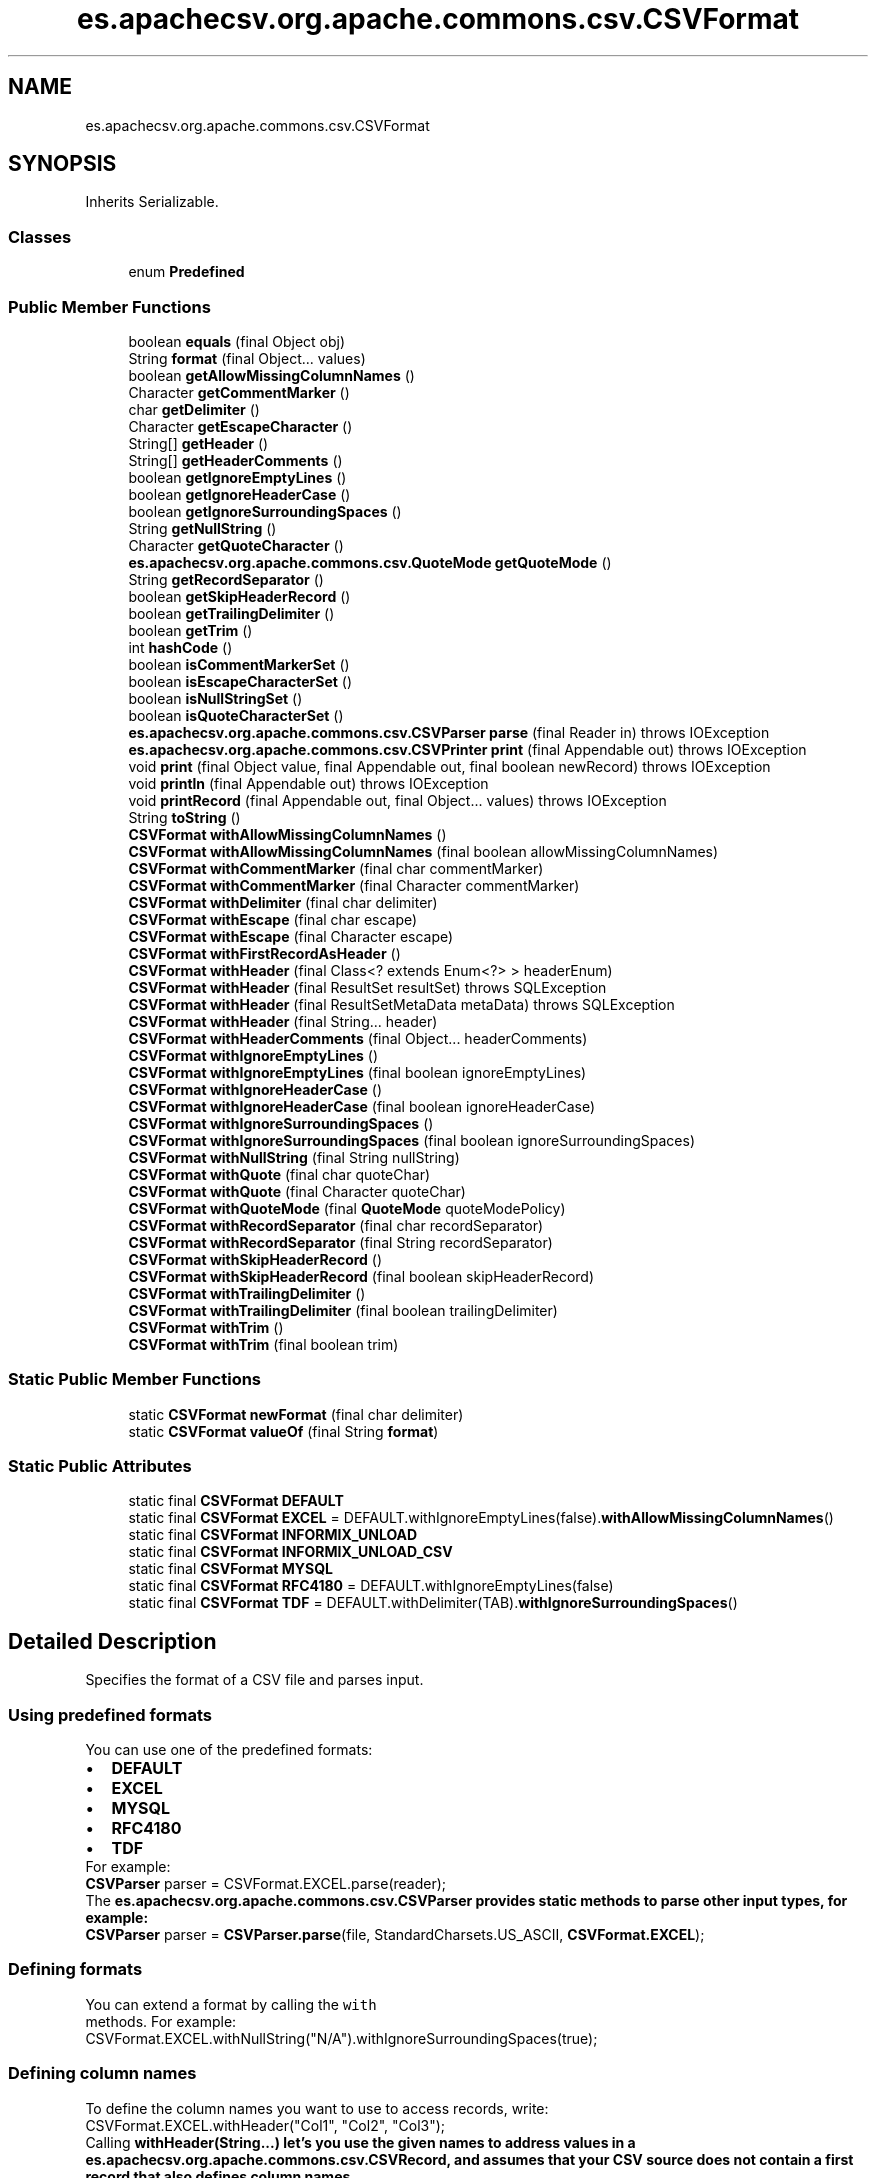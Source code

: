 .TH "es.apachecsv.org.apache.commons.csv.CSVFormat" 3 "Thu Dec 29 2022" "Version 1.0" "ProyectoFinalLDH" \" -*- nroff -*-
.ad l
.nh
.SH NAME
es.apachecsv.org.apache.commons.csv.CSVFormat
.SH SYNOPSIS
.br
.PP
.PP
Inherits Serializable\&.
.SS "Classes"

.in +1c
.ti -1c
.RI "enum \fBPredefined\fP"
.br
.in -1c
.SS "Public Member Functions"

.in +1c
.ti -1c
.RI "boolean \fBequals\fP (final Object obj)"
.br
.ti -1c
.RI "String \fBformat\fP (final Object\&.\&.\&. values)"
.br
.ti -1c
.RI "boolean \fBgetAllowMissingColumnNames\fP ()"
.br
.ti -1c
.RI "Character \fBgetCommentMarker\fP ()"
.br
.ti -1c
.RI "char \fBgetDelimiter\fP ()"
.br
.ti -1c
.RI "Character \fBgetEscapeCharacter\fP ()"
.br
.ti -1c
.RI "String[] \fBgetHeader\fP ()"
.br
.ti -1c
.RI "String[] \fBgetHeaderComments\fP ()"
.br
.ti -1c
.RI "boolean \fBgetIgnoreEmptyLines\fP ()"
.br
.ti -1c
.RI "boolean \fBgetIgnoreHeaderCase\fP ()"
.br
.ti -1c
.RI "boolean \fBgetIgnoreSurroundingSpaces\fP ()"
.br
.ti -1c
.RI "String \fBgetNullString\fP ()"
.br
.ti -1c
.RI "Character \fBgetQuoteCharacter\fP ()"
.br
.ti -1c
.RI "\fBes\&.apachecsv\&.org\&.apache\&.commons\&.csv\&.QuoteMode\fP \fBgetQuoteMode\fP ()"
.br
.ti -1c
.RI "String \fBgetRecordSeparator\fP ()"
.br
.ti -1c
.RI "boolean \fBgetSkipHeaderRecord\fP ()"
.br
.ti -1c
.RI "boolean \fBgetTrailingDelimiter\fP ()"
.br
.ti -1c
.RI "boolean \fBgetTrim\fP ()"
.br
.ti -1c
.RI "int \fBhashCode\fP ()"
.br
.ti -1c
.RI "boolean \fBisCommentMarkerSet\fP ()"
.br
.ti -1c
.RI "boolean \fBisEscapeCharacterSet\fP ()"
.br
.ti -1c
.RI "boolean \fBisNullStringSet\fP ()"
.br
.ti -1c
.RI "boolean \fBisQuoteCharacterSet\fP ()"
.br
.ti -1c
.RI "\fBes\&.apachecsv\&.org\&.apache\&.commons\&.csv\&.CSVParser\fP \fBparse\fP (final Reader in)  throws IOException "
.br
.ti -1c
.RI "\fBes\&.apachecsv\&.org\&.apache\&.commons\&.csv\&.CSVPrinter\fP \fBprint\fP (final Appendable out)  throws IOException "
.br
.ti -1c
.RI "void \fBprint\fP (final Object value, final Appendable out, final boolean newRecord)  throws IOException "
.br
.ti -1c
.RI "void \fBprintln\fP (final Appendable out)  throws IOException "
.br
.ti -1c
.RI "void \fBprintRecord\fP (final Appendable out, final Object\&.\&.\&. values)  throws IOException "
.br
.ti -1c
.RI "String \fBtoString\fP ()"
.br
.ti -1c
.RI "\fBCSVFormat\fP \fBwithAllowMissingColumnNames\fP ()"
.br
.ti -1c
.RI "\fBCSVFormat\fP \fBwithAllowMissingColumnNames\fP (final boolean allowMissingColumnNames)"
.br
.ti -1c
.RI "\fBCSVFormat\fP \fBwithCommentMarker\fP (final char commentMarker)"
.br
.ti -1c
.RI "\fBCSVFormat\fP \fBwithCommentMarker\fP (final Character commentMarker)"
.br
.ti -1c
.RI "\fBCSVFormat\fP \fBwithDelimiter\fP (final char delimiter)"
.br
.ti -1c
.RI "\fBCSVFormat\fP \fBwithEscape\fP (final char escape)"
.br
.ti -1c
.RI "\fBCSVFormat\fP \fBwithEscape\fP (final Character escape)"
.br
.ti -1c
.RI "\fBCSVFormat\fP \fBwithFirstRecordAsHeader\fP ()"
.br
.ti -1c
.RI "\fBCSVFormat\fP \fBwithHeader\fP (final Class<? extends Enum<?> > headerEnum)"
.br
.ti -1c
.RI "\fBCSVFormat\fP \fBwithHeader\fP (final ResultSet resultSet)  throws SQLException "
.br
.ti -1c
.RI "\fBCSVFormat\fP \fBwithHeader\fP (final ResultSetMetaData metaData)  throws SQLException "
.br
.ti -1c
.RI "\fBCSVFormat\fP \fBwithHeader\fP (final String\&.\&.\&. header)"
.br
.ti -1c
.RI "\fBCSVFormat\fP \fBwithHeaderComments\fP (final Object\&.\&.\&. headerComments)"
.br
.ti -1c
.RI "\fBCSVFormat\fP \fBwithIgnoreEmptyLines\fP ()"
.br
.ti -1c
.RI "\fBCSVFormat\fP \fBwithIgnoreEmptyLines\fP (final boolean ignoreEmptyLines)"
.br
.ti -1c
.RI "\fBCSVFormat\fP \fBwithIgnoreHeaderCase\fP ()"
.br
.ti -1c
.RI "\fBCSVFormat\fP \fBwithIgnoreHeaderCase\fP (final boolean ignoreHeaderCase)"
.br
.ti -1c
.RI "\fBCSVFormat\fP \fBwithIgnoreSurroundingSpaces\fP ()"
.br
.ti -1c
.RI "\fBCSVFormat\fP \fBwithIgnoreSurroundingSpaces\fP (final boolean ignoreSurroundingSpaces)"
.br
.ti -1c
.RI "\fBCSVFormat\fP \fBwithNullString\fP (final String nullString)"
.br
.ti -1c
.RI "\fBCSVFormat\fP \fBwithQuote\fP (final char quoteChar)"
.br
.ti -1c
.RI "\fBCSVFormat\fP \fBwithQuote\fP (final Character quoteChar)"
.br
.ti -1c
.RI "\fBCSVFormat\fP \fBwithQuoteMode\fP (final \fBQuoteMode\fP quoteModePolicy)"
.br
.ti -1c
.RI "\fBCSVFormat\fP \fBwithRecordSeparator\fP (final char recordSeparator)"
.br
.ti -1c
.RI "\fBCSVFormat\fP \fBwithRecordSeparator\fP (final String recordSeparator)"
.br
.ti -1c
.RI "\fBCSVFormat\fP \fBwithSkipHeaderRecord\fP ()"
.br
.ti -1c
.RI "\fBCSVFormat\fP \fBwithSkipHeaderRecord\fP (final boolean skipHeaderRecord)"
.br
.ti -1c
.RI "\fBCSVFormat\fP \fBwithTrailingDelimiter\fP ()"
.br
.ti -1c
.RI "\fBCSVFormat\fP \fBwithTrailingDelimiter\fP (final boolean trailingDelimiter)"
.br
.ti -1c
.RI "\fBCSVFormat\fP \fBwithTrim\fP ()"
.br
.ti -1c
.RI "\fBCSVFormat\fP \fBwithTrim\fP (final boolean trim)"
.br
.in -1c
.SS "Static Public Member Functions"

.in +1c
.ti -1c
.RI "static \fBCSVFormat\fP \fBnewFormat\fP (final char delimiter)"
.br
.ti -1c
.RI "static \fBCSVFormat\fP \fBvalueOf\fP (final String \fBformat\fP)"
.br
.in -1c
.SS "Static Public Attributes"

.in +1c
.ti -1c
.RI "static final \fBCSVFormat\fP \fBDEFAULT\fP"
.br
.ti -1c
.RI "static final \fBCSVFormat\fP \fBEXCEL\fP = DEFAULT\&.withIgnoreEmptyLines(false)\&.\fBwithAllowMissingColumnNames\fP()"
.br
.ti -1c
.RI "static final \fBCSVFormat\fP \fBINFORMIX_UNLOAD\fP"
.br
.ti -1c
.RI "static final \fBCSVFormat\fP \fBINFORMIX_UNLOAD_CSV\fP"
.br
.ti -1c
.RI "static final \fBCSVFormat\fP \fBMYSQL\fP"
.br
.ti -1c
.RI "static final \fBCSVFormat\fP \fBRFC4180\fP = DEFAULT\&.withIgnoreEmptyLines(false)"
.br
.ti -1c
.RI "static final \fBCSVFormat\fP \fBTDF\fP = DEFAULT\&.withDelimiter(TAB)\&.\fBwithIgnoreSurroundingSpaces\fP()"
.br
.in -1c
.SH "Detailed Description"
.PP 
Specifies the format of a CSV file and parses input\&.
.PP
.SS "Using predefined formats"
.PP
You can use one of the predefined formats: 
.PP
.PD 0
.IP "\(bu" 2
\fC\fBDEFAULT\fP\fP 
.IP "\(bu" 2
\fC\fBEXCEL\fP\fP 
.IP "\(bu" 2
\fC\fBMYSQL\fP\fP 
.IP "\(bu" 2
\fC\fBRFC4180\fP\fP 
.IP "\(bu" 2
\fC\fBTDF\fP\fP 
.PP
.PP
For example: 
.PP
.PP
.nf

\fBCSVParser\fP parser = CSVFormat\&.EXCEL\&.parse(reader);
.fi
.PP
.PP
The \fC\fBes\&.apachecsv\&.org\&.apache\&.commons\&.csv\&.CSVParser\fP\fP provides static methods to parse other input types, for example: 
.PP
.PP
.nf

\fBCSVParser\fP parser = \fBCSVParser\&.parse\fP(file, StandardCharsets\&.US_ASCII, \fBCSVFormat\&.EXCEL\fP);
.fi
.PP
.PP
.SS "Defining formats"
.PP
You can extend a format by calling the \fC
with\fP
 methods\&. For example: 
.PP
.PP
.nf

CSVFormat\&.EXCEL\&.withNullString("N/A")\&.withIgnoreSurroundingSpaces(true);
.fi
.PP
.PP
.SS "Defining column names"
.PP
To define the column names you want to use to access records, write: 
.PP
.PP
.nf

CSVFormat\&.EXCEL\&.withHeader("Col1", "Col2", "Col3");
.fi
.PP
.PP
Calling \fC\fBwithHeader(String\&.\&.\&.)\fP\fP let's you use the given names to address values in a \fC\fBes\&.apachecsv\&.org\&.apache\&.commons\&.csv\&.CSVRecord\fP\fP, and assumes that your CSV source does not contain a first record that also defines column names\&.
.PP
If it does, then you are overriding this metadata with your names and you should skip the first record by calling \fC\fBwithSkipHeaderRecord(boolean)\fP\fP with \fC
true\fP
\&. 
.PP
.SS "Parsing"
.PP
You can use a format directly to parse a reader\&. For example, to parse an Excel file with columns header, write: 
.PP
.PP
.nf

Reader in = \&.\&.\&.;
CSVFormat\&.EXCEL\&.withHeader("Col1", "Col2", "Col3")\&.parse(in);
.fi
.PP
.PP
For other input types, like resources, files, and URLs, use the static methods on \fC\fBes\&.apachecsv\&.org\&.apache\&.commons\&.csv\&.CSVParser\fP\fP\&. 
.PP
.SS "Referencing columns safely"
.PP
If your source contains a header record, you can simplify your code and safely reference columns, by using \fC\fBwithHeader(String\&.\&.\&.)\fP\fP with no arguments: 
.PP
.PP
.nf

CSVFormat\&.EXCEL\&.withHeader();
.fi
.PP
.PP
This causes the parser to read the first record and use its values as column names\&.
.PP
Then, call one of the \fC\fBes\&.apachecsv\&.org\&.apache\&.commons\&.csv\&.CSVRecord\fP\fP get method that takes a String column name argument: 
.PP
.PP
.nf

String value = record\&.get("Col1");
.fi
.PP
.PP
This makes your code impervious to changes in column order in the CSV file\&. 
.PP
.SS "Notes"
.PP
This class is immutable\&. 
.PP
\fBVersion\fP
.RS 4
.RE
.PP
\fBId\fP
.RS 4
\fBCSVFormat\&.java\fP 1745258 2016-05-23 20:24:33Z ggregory 
.RE
.PP

.SH "Member Function Documentation"
.PP 
.SS "boolean es\&.apachecsv\&.org\&.apache\&.commons\&.csv\&.CSVFormat\&.equals (final Object obj)"

.SS "String es\&.apachecsv\&.org\&.apache\&.commons\&.csv\&.CSVFormat\&.format (final Object\&.\&.\&. values)"
Formats the specified values\&.
.PP
\fBParameters\fP
.RS 4
\fIvalues\fP the values to format 
.RE
.PP
\fBReturns\fP
.RS 4
the formatted values 
.RE
.PP

.SS "boolean es\&.apachecsv\&.org\&.apache\&.commons\&.csv\&.CSVFormat\&.getAllowMissingColumnNames ()"
Specifies whether missing column names are allowed when parsing the header line\&.
.PP
\fBReturns\fP
.RS 4
\fC
true\fP
 if missing column names are allowed when parsing the header line, \fC
false\fP
 to throw an \fC\fBIllegalArgumentException\fP\fP\&. 
.RE
.PP

.SS "Character es\&.apachecsv\&.org\&.apache\&.commons\&.csv\&.CSVFormat\&.getCommentMarker ()"
Returns the character marking the start of a line comment\&.
.PP
\fBReturns\fP
.RS 4
the comment start marker, may be \fC
null\fP
 
.RE
.PP

.SS "char es\&.apachecsv\&.org\&.apache\&.commons\&.csv\&.CSVFormat\&.getDelimiter ()"
Returns the character delimiting the values (typically ';', ',' or '\\t')\&.
.PP
\fBReturns\fP
.RS 4
the delimiter character 
.RE
.PP

.SS "Character es\&.apachecsv\&.org\&.apache\&.commons\&.csv\&.CSVFormat\&.getEscapeCharacter ()"
Returns the escape character\&.
.PP
\fBReturns\fP
.RS 4
the escape character, may be \fC
null\fP
 
.RE
.PP

.SS "String[] es\&.apachecsv\&.org\&.apache\&.commons\&.csv\&.CSVFormat\&.getHeader ()"
Returns a copy of the header array\&.
.PP
\fBReturns\fP
.RS 4
a copy of the header array; \fC
null\fP
 if disabled, the empty array if to be read from the file 
.RE
.PP

.SS "String[] es\&.apachecsv\&.org\&.apache\&.commons\&.csv\&.CSVFormat\&.getHeaderComments ()"
Returns a copy of the header comment array\&.
.PP
\fBReturns\fP
.RS 4
a copy of the header comment array; \fC
null\fP
 if disabled\&. 
.RE
.PP

.SS "boolean es\&.apachecsv\&.org\&.apache\&.commons\&.csv\&.CSVFormat\&.getIgnoreEmptyLines ()"
Specifies whether empty lines between records are ignored when parsing input\&.
.PP
\fBReturns\fP
.RS 4
\fC
true\fP
 if empty lines between records are ignored, \fC
false\fP
 if they are turned into empty records\&. 
.RE
.PP

.SS "boolean es\&.apachecsv\&.org\&.apache\&.commons\&.csv\&.CSVFormat\&.getIgnoreHeaderCase ()"
Specifies whether header names will be accessed ignoring case\&.
.PP
\fBReturns\fP
.RS 4
\fC
true\fP
 if header names cases are ignored, \fC
false\fP
 if they are case sensitive\&. 
.RE
.PP
\fBSince\fP
.RS 4
1\&.3 
.RE
.PP

.SS "boolean es\&.apachecsv\&.org\&.apache\&.commons\&.csv\&.CSVFormat\&.getIgnoreSurroundingSpaces ()"
Specifies whether spaces around values are ignored when parsing input\&.
.PP
\fBReturns\fP
.RS 4
\fC
true\fP
 if spaces around values are ignored, \fC
false\fP
 if they are treated as part of the value\&. 
.RE
.PP

.SS "String es\&.apachecsv\&.org\&.apache\&.commons\&.csv\&.CSVFormat\&.getNullString ()"
Gets the String to convert to and from \fC
null\fP
\&. 
.PD 0

.IP "\(bu" 2
\fBReading:\fP Converts strings equal to the given \fC
nullString\fP
 to \fC
null\fP
 when reading records\&. 
.IP "\(bu" 2
\fBWriting:\fP Writes \fC
null\fP
 as the given \fC
nullString\fP
 when writing records\&. 
.PP
.PP
\fBReturns\fP
.RS 4
the String to convert to and from \fC
null\fP
\&. No substitution occurs if \fC
null\fP
 
.RE
.PP

.SS "Character es\&.apachecsv\&.org\&.apache\&.commons\&.csv\&.CSVFormat\&.getQuoteCharacter ()"
Returns the character used to encapsulate values containing special characters\&.
.PP
\fBReturns\fP
.RS 4
the quoteChar character, may be \fC
null\fP
 
.RE
.PP

.SS "\fBes\&.apachecsv\&.org\&.apache\&.commons\&.csv\&.QuoteMode\fP es\&.apachecsv\&.org\&.apache\&.commons\&.csv\&.CSVFormat\&.getQuoteMode ()"
Returns the quote policy output fields\&.
.PP
\fBReturns\fP
.RS 4
the quote policy 
.RE
.PP

.SS "String es\&.apachecsv\&.org\&.apache\&.commons\&.csv\&.CSVFormat\&.getRecordSeparator ()"
Returns the record separator delimiting output records\&.
.PP
\fBReturns\fP
.RS 4
the record separator 
.RE
.PP

.SS "boolean es\&.apachecsv\&.org\&.apache\&.commons\&.csv\&.CSVFormat\&.getSkipHeaderRecord ()"
Returns whether to skip the header record\&.
.PP
\fBReturns\fP
.RS 4
whether to skip the header record\&. 
.RE
.PP

.SS "boolean es\&.apachecsv\&.org\&.apache\&.commons\&.csv\&.CSVFormat\&.getTrailingDelimiter ()"
Returns whether to add a trailing delimiter\&.
.PP
\fBReturns\fP
.RS 4
whether to add a trailing delimiter\&. 
.RE
.PP
\fBSince\fP
.RS 4
1\&.3 
.RE
.PP

.SS "boolean es\&.apachecsv\&.org\&.apache\&.commons\&.csv\&.CSVFormat\&.getTrim ()"
Returns whether to trim leading and trailing blanks\&.
.PP
\fBReturns\fP
.RS 4
whether to trim leading and trailing blanks\&. 
.RE
.PP

.SS "int es\&.apachecsv\&.org\&.apache\&.commons\&.csv\&.CSVFormat\&.hashCode ()"

.SS "boolean es\&.apachecsv\&.org\&.apache\&.commons\&.csv\&.CSVFormat\&.isCommentMarkerSet ()"
Specifies whether comments are supported by this format\&.
.PP
Note that the comment introducer character is only recognized at the start of a line\&.
.PP
\fBReturns\fP
.RS 4
\fC
true\fP
 is comments are supported, \fC
false\fP
 otherwise 
.RE
.PP

.SS "boolean es\&.apachecsv\&.org\&.apache\&.commons\&.csv\&.CSVFormat\&.isEscapeCharacterSet ()"
Returns whether escape are being processed\&.
.PP
\fBReturns\fP
.RS 4
\fC
true\fP
 if escapes are processed 
.RE
.PP

.SS "boolean es\&.apachecsv\&.org\&.apache\&.commons\&.csv\&.CSVFormat\&.isNullStringSet ()"
Returns whether a nullString has been defined\&.
.PP
\fBReturns\fP
.RS 4
\fC
true\fP
 if a nullString is defined 
.RE
.PP

.SS "boolean es\&.apachecsv\&.org\&.apache\&.commons\&.csv\&.CSVFormat\&.isQuoteCharacterSet ()"
Returns whether a quoteChar has been defined\&.
.PP
\fBReturns\fP
.RS 4
\fC
true\fP
 if a quoteChar is defined 
.RE
.PP

.SS "static \fBCSVFormat\fP es\&.apachecsv\&.org\&.apache\&.commons\&.csv\&.CSVFormat\&.newFormat (final char delimiter)\fC [static]\fP"
Creates a new CSV format with the specified delimiter\&.
.PP
Use this method if you want to create a \fBCSVFormat\fP from scratch\&. All fields but the delimiter will be initialized with null/false\&. 
.PP
\fBParameters\fP
.RS 4
\fIdelimiter\fP the char used for value separation, must not be a line break character 
.RE
.PP
\fBReturns\fP
.RS 4
a new CSV format\&. 
.RE
.PP
\fBExceptions\fP
.RS 4
\fIIllegalArgumentException\fP if the delimiter is a line break character
.RE
.PP
\fBSee also\fP
.RS 4
\fBDEFAULT\fP 
.PP
\fBRFC4180\fP 
.PP
\fBMYSQL\fP 
.PP
\fBEXCEL\fP 
.PP
\fBTDF\fP 
.RE
.PP

.SS "\fBes\&.apachecsv\&.org\&.apache\&.commons\&.csv\&.CSVParser\fP es\&.apachecsv\&.org\&.apache\&.commons\&.csv\&.CSVFormat\&.parse (final Reader in) throws IOException"
Parses the specified content\&.
.PP
See also the various static parse methods on \fC\fBes\&.apachecsv\&.org\&.apache\&.commons\&.csv\&.CSVParser\fP\fP\&. 
.PP
\fBParameters\fP
.RS 4
\fIin\fP the input stream 
.RE
.PP
\fBReturns\fP
.RS 4
a parser over a stream of \fC\fBCSVRecord\fP\fPs\&. 
.RE
.PP
\fBExceptions\fP
.RS 4
\fIIOException\fP If an I/O error occurs 
.RE
.PP

.SS "\fBes\&.apachecsv\&.org\&.apache\&.commons\&.csv\&.CSVPrinter\fP es\&.apachecsv\&.org\&.apache\&.commons\&.csv\&.CSVFormat\&.print (final Appendable out) throws IOException"
Prints to the specified output\&.
.PP
See also \fC\fBes\&.apachecsv\&.org\&.apache\&.commons\&.csv\&.CSVPrinter\fP\fP\&. 
.PP
\fBParameters\fP
.RS 4
\fIout\fP the output 
.RE
.PP
\fBReturns\fP
.RS 4
a printer to an output 
.RE
.PP
\fBExceptions\fP
.RS 4
\fIIOException\fP thrown if the optional header cannot be printed\&. 
.RE
.PP

.SS "void es\&.apachecsv\&.org\&.apache\&.commons\&.csv\&.CSVFormat\&.print (final Object value, final Appendable out, final boolean newRecord) throws IOException"
Prints the \fC
value\fP
 as the next value on the line to \fC
out\fP
\&. The value will be escaped or encapsulated as needed\&. Useful when one wants to avoid creating CSVPrinters\&.
.PP
\fBParameters\fP
.RS 4
\fIvalue\fP value to output\&. 
.br
\fIout\fP where to print the value 
.br
\fInewRecord\fP if this a new record 
.RE
.PP
\fBExceptions\fP
.RS 4
\fIIOException\fP If an I/O error occurs 
.RE
.PP
\fBSince\fP
.RS 4
1\&.4 
.RE
.PP

.SS "void es\&.apachecsv\&.org\&.apache\&.commons\&.csv\&.CSVFormat\&.println (final Appendable out) throws IOException"
Outputs the record separator\&.
.PP
\fBParameters\fP
.RS 4
\fIout\fP where to write 
.RE
.PP
\fBExceptions\fP
.RS 4
\fIIOException\fP If an I/O error occurs 
.RE
.PP
\fBSince\fP
.RS 4
1\&.4 
.RE
.PP

.SS "void es\&.apachecsv\&.org\&.apache\&.commons\&.csv\&.CSVFormat\&.printRecord (final Appendable out, final Object\&.\&.\&. values) throws IOException"
Prints the given \fC
values\fP
 to \fC
out\fP
 as a single record of delimiter separated values followed by the record separator\&.
.PP
The values will be quoted if needed\&. Quotes and new-line characters will be escaped\&. This method adds the record separator to the output after printing the record, so there is no need to call \fC\fBprintln(Appendable)\fP\fP\&. 
.PP
\fBParameters\fP
.RS 4
\fIout\fP where to write 
.br
\fIvalues\fP values to output\&. 
.RE
.PP
\fBExceptions\fP
.RS 4
\fIIOException\fP If an I/O error occurs 
.RE
.PP
\fBSince\fP
.RS 4
1\&.4 
.RE
.PP

.SS "String es\&.apachecsv\&.org\&.apache\&.commons\&.csv\&.CSVFormat\&.toString ()"

.SS "static \fBCSVFormat\fP es\&.apachecsv\&.org\&.apache\&.commons\&.csv\&.CSVFormat\&.valueOf (final String format)\fC [static]\fP"
Gets one of the predefined formats from \fC\fBCSVFormat\&.Predefined\fP\fP\&.
.PP
\fBParameters\fP
.RS 4
\fIformat\fP name 
.RE
.PP
\fBReturns\fP
.RS 4
one of the predefined formats 
.RE
.PP
\fBSince\fP
.RS 4
1\&.2 
.RE
.PP

.SS "\fBCSVFormat\fP es\&.apachecsv\&.org\&.apache\&.commons\&.csv\&.CSVFormat\&.withAllowMissingColumnNames ()"
Returns a new \fC
CSVFormat\fP
 with the missing column names behavior of the format set to \fC
true\fP

.PP
\fBReturns\fP
.RS 4
A new \fBCSVFormat\fP that is equal to this but with the specified missing column names behavior\&. 
.RE
.PP
\fBSee also\fP
.RS 4
\fBwithAllowMissingColumnNames(boolean)\fP 
.RE
.PP
\fBSince\fP
.RS 4
1\&.1 
.RE
.PP

.SS "\fBCSVFormat\fP es\&.apachecsv\&.org\&.apache\&.commons\&.csv\&.CSVFormat\&.withAllowMissingColumnNames (final boolean allowMissingColumnNames)"
Returns a new \fC
CSVFormat\fP
 with the missing column names behavior of the format set to the given value\&.
.PP
\fBParameters\fP
.RS 4
\fIallowMissingColumnNames\fP the missing column names behavior, \fC
true\fP
 to allow missing column names in the header line, \fC
false\fP
 to cause an \fC\fBIllegalArgumentException\fP\fP to be thrown\&. 
.RE
.PP
\fBReturns\fP
.RS 4
A new \fBCSVFormat\fP that is equal to this but with the specified missing column names behavior\&. 
.RE
.PP

.SS "\fBCSVFormat\fP es\&.apachecsv\&.org\&.apache\&.commons\&.csv\&.CSVFormat\&.withCommentMarker (final char commentMarker)"
Returns a new \fC
CSVFormat\fP
 with the comment start marker of the format set to the specified character\&.
.PP
Note that the comment start character is only recognized at the start of a line\&.
.PP
\fBParameters\fP
.RS 4
\fIcommentMarker\fP the comment start marker 
.RE
.PP
\fBReturns\fP
.RS 4
A new \fBCSVFormat\fP that is equal to this one but with the specified character as the comment start marker 
.RE
.PP
\fBExceptions\fP
.RS 4
\fIIllegalArgumentException\fP thrown if the specified character is a line break 
.RE
.PP

.SS "\fBCSVFormat\fP es\&.apachecsv\&.org\&.apache\&.commons\&.csv\&.CSVFormat\&.withCommentMarker (final Character commentMarker)"
Returns a new \fC
CSVFormat\fP
 with the comment start marker of the format set to the specified character\&.
.PP
Note that the comment start character is only recognized at the start of a line\&.
.PP
\fBParameters\fP
.RS 4
\fIcommentMarker\fP the comment start marker, use \fC
null\fP
 to disable 
.RE
.PP
\fBReturns\fP
.RS 4
A new \fBCSVFormat\fP that is equal to this one but with the specified character as the comment start marker 
.RE
.PP
\fBExceptions\fP
.RS 4
\fIIllegalArgumentException\fP thrown if the specified character is a line break 
.RE
.PP

.SS "\fBCSVFormat\fP es\&.apachecsv\&.org\&.apache\&.commons\&.csv\&.CSVFormat\&.withDelimiter (final char delimiter)"
Returns a new \fC
CSVFormat\fP
 with the delimiter of the format set to the specified character\&.
.PP
\fBParameters\fP
.RS 4
\fIdelimiter\fP the delimiter character 
.RE
.PP
\fBReturns\fP
.RS 4
A new \fBCSVFormat\fP that is equal to this with the specified character as delimiter 
.RE
.PP
\fBExceptions\fP
.RS 4
\fIIllegalArgumentException\fP thrown if the specified character is a line break 
.RE
.PP

.SS "\fBCSVFormat\fP es\&.apachecsv\&.org\&.apache\&.commons\&.csv\&.CSVFormat\&.withEscape (final char escape)"
Returns a new \fC
CSVFormat\fP
 with the escape character of the format set to the specified character\&.
.PP
\fBParameters\fP
.RS 4
\fIescape\fP the escape character 
.RE
.PP
\fBReturns\fP
.RS 4
A new \fBCSVFormat\fP that is equal to his but with the specified character as the escape character 
.RE
.PP
\fBExceptions\fP
.RS 4
\fIIllegalArgumentException\fP thrown if the specified character is a line break 
.RE
.PP

.SS "\fBCSVFormat\fP es\&.apachecsv\&.org\&.apache\&.commons\&.csv\&.CSVFormat\&.withEscape (final Character escape)"
Returns a new \fC
CSVFormat\fP
 with the escape character of the format set to the specified character\&.
.PP
\fBParameters\fP
.RS 4
\fIescape\fP the escape character, use \fC
null\fP
 to disable 
.RE
.PP
\fBReturns\fP
.RS 4
A new \fBCSVFormat\fP that is equal to this but with the specified character as the escape character 
.RE
.PP
\fBExceptions\fP
.RS 4
\fIIllegalArgumentException\fP thrown if the specified character is a line break 
.RE
.PP

.SS "\fBCSVFormat\fP es\&.apachecsv\&.org\&.apache\&.commons\&.csv\&.CSVFormat\&.withFirstRecordAsHeader ()"
Returns a new \fC
CSVFormat\fP
 using the first record as header\&.
.PP
Calling this method is equivalent to calling: 
.PP
.PP
.nf

\fBCSVFormat\fP format = aFormat\&.withHeader()\&.\fBwithSkipHeaderRecord()\fP;
.fi
.PP
.PP
\fBReturns\fP
.RS 4
A new \fBCSVFormat\fP that is equal to this but using the first record as header\&. 
.RE
.PP
\fBSee also\fP
.RS 4
\fBwithSkipHeaderRecord(boolean)\fP 
.PP
\fBwithHeader(String\&.\&.\&.)\fP 
.RE
.PP
\fBSince\fP
.RS 4
1\&.3 
.RE
.PP

.SS "\fBCSVFormat\fP es\&.apachecsv\&.org\&.apache\&.commons\&.csv\&.CSVFormat\&.withHeader (final Class<? extends Enum<?> > headerEnum)"
Returns a new \fC
CSVFormat\fP
 with the header of the format defined by the enum class\&.
.PP
Example: 
.PP
.PP
.nf

public enum Header {
    Name, Email, Phone
}

\fBCSVFormat\fP format = aformat\&.withHeader(Header\&.class);
.fi
.PP
 <p<blockquote> 
.PP
The header is also used by the \fC\fBes\&.apachecsv\&.org\&.apache\&.commons\&.csv\&.CSVPrinter\fP\fP\&. 
.PP
\fBParameters\fP
.RS 4
\fIheaderEnum\fP the enum defining the header, \fC
null\fP
 if disabled, empty if parsed automatically, user specified otherwise\&.
.RE
.PP
\fBReturns\fP
.RS 4
A new \fBCSVFormat\fP that is equal to this but with the specified header 
.RE
.PP
\fBSee also\fP
.RS 4
\fBwithHeader(String\&.\&.\&.)\fP 
.PP
\fBwithSkipHeaderRecord(boolean)\fP 
.RE
.PP
\fBSince\fP
.RS 4
1\&.3 
.RE
.PP

.SS "\fBCSVFormat\fP es\&.apachecsv\&.org\&.apache\&.commons\&.csv\&.CSVFormat\&.withHeader (final ResultSet resultSet) throws SQLException"
Returns a new \fC
CSVFormat\fP
 with the header of the format set from the result set metadata\&. The header can either be parsed automatically from the input file with:
.PP
.PP
.nf

\fBCSVFormat\fP format = aformat\&.withHeader();
.fi
.PP
.PP
or specified manually with:
.PP
.PP
.nf

\fBCSVFormat\fP format = aformat\&.withHeader(resultSet);
.fi
.PP
 <p<blockquote> 
.PP
The header is also used by the \fC\fBes\&.apachecsv\&.org\&.apache\&.commons\&.csv\&.CSVPrinter\fP\fP\&. 
.PP
\fBParameters\fP
.RS 4
\fIresultSet\fP the resultSet for the header, \fC
null\fP
 if disabled, empty if parsed automatically, user specified otherwise\&.
.RE
.PP
\fBReturns\fP
.RS 4
A new \fBCSVFormat\fP that is equal to this but with the specified header 
.RE
.PP
\fBExceptions\fP
.RS 4
\fISQLException\fP SQLException if a database access error occurs or this method is called on a closed result set\&. 
.RE
.PP
\fBSince\fP
.RS 4
1\&.1 
.RE
.PP

.SS "\fBCSVFormat\fP es\&.apachecsv\&.org\&.apache\&.commons\&.csv\&.CSVFormat\&.withHeader (final ResultSetMetaData metaData) throws SQLException"
Returns a new \fC
CSVFormat\fP
 with the header of the format set from the result set metadata\&. The header can either be parsed automatically from the input file with:
.PP
.PP
.nf

\fBCSVFormat\fP format = aformat\&.withHeader();
.fi
.PP
.PP
or specified manually with:
.PP
.PP
.nf

\fBCSVFormat\fP format = aformat\&.withHeader(metaData);
.fi
.PP
 <p<blockquote> 
.PP
The header is also used by the \fC\fBes\&.apachecsv\&.org\&.apache\&.commons\&.csv\&.CSVPrinter\fP\fP\&. 
.PP
\fBParameters\fP
.RS 4
\fImetaData\fP the metaData for the header, \fC
null\fP
 if disabled, empty if parsed automatically, user specified otherwise\&.
.RE
.PP
\fBReturns\fP
.RS 4
A new \fBCSVFormat\fP that is equal to this but with the specified header 
.RE
.PP
\fBExceptions\fP
.RS 4
\fISQLException\fP SQLException if a database access error occurs or this method is called on a closed result set\&. 
.RE
.PP
\fBSince\fP
.RS 4
1\&.1 
.RE
.PP

.SS "\fBCSVFormat\fP es\&.apachecsv\&.org\&.apache\&.commons\&.csv\&.CSVFormat\&.withHeader (final String\&.\&.\&. header)"
Returns a new \fC
CSVFormat\fP
 with the header of the format set to the given values\&. The header can either be parsed automatically from the input file with:
.PP
.PP
.nf

\fBCSVFormat\fP format = aformat\&.withHeader();
.fi
.PP
.PP
or specified manually with:
.PP
.PP
.nf

\fBCSVFormat\fP format = aformat\&.withHeader("name", "email", "phone");
.fi
.PP
 <p<blockquote> 
.PP
The header is also used by the \fC\fBCSVPrinter\fP\fP\&. 
.PP
\fBParameters\fP
.RS 4
\fIheader\fP the header, \fC
null\fP
 if disabled, empty if parsed automatically, user specified otherwise\&.
.RE
.PP
\fBReturns\fP
.RS 4
A new \fBCSVFormat\fP that is equal to this but with the specified header 
.RE
.PP
\fBSee also\fP
.RS 4
\fBwithSkipHeaderRecord(boolean)\fP 
.RE
.PP

.SS "\fBCSVFormat\fP es\&.apachecsv\&.org\&.apache\&.commons\&.csv\&.CSVFormat\&.withHeaderComments (final Object\&.\&.\&. headerComments)"
Returns a new \fC
CSVFormat\fP
 with the header comments of the format set to the given values\&. The comments will be printed first, before the headers\&. This setting is ignored by the parser\&.
.PP
.PP
.nf

\fBCSVFormat\fP format = aformat\&.withHeaderComments("Generated by Apache Commons CSV 1\&.1\&.", new Date());
.fi
.PP
.PP
\fBParameters\fP
.RS 4
\fIheaderComments\fP the headerComments which will be printed by the Printer before the actual CSV data\&.
.RE
.PP
\fBReturns\fP
.RS 4
A new \fBCSVFormat\fP that is equal to this but with the specified header 
.RE
.PP
\fBSee also\fP
.RS 4
\fBwithSkipHeaderRecord(boolean)\fP 
.RE
.PP
\fBSince\fP
.RS 4
1\&.1 
.RE
.PP

.SS "\fBCSVFormat\fP es\&.apachecsv\&.org\&.apache\&.commons\&.csv\&.CSVFormat\&.withIgnoreEmptyLines ()"
Returns a new \fC
CSVFormat\fP
 with the empty line skipping behavior of the format set to \fC
true\fP
\&.
.PP
\fBReturns\fP
.RS 4
A new \fBCSVFormat\fP that is equal to this but with the specified empty line skipping behavior\&. 
.RE
.PP
\fBSince\fP
.RS 4
\fC\fBwithIgnoreEmptyLines(boolean)\fP\fP 
.PP
1\&.1 
.RE
.PP

.SS "\fBCSVFormat\fP es\&.apachecsv\&.org\&.apache\&.commons\&.csv\&.CSVFormat\&.withIgnoreEmptyLines (final boolean ignoreEmptyLines)"
Returns a new \fC
CSVFormat\fP
 with the empty line skipping behavior of the format set to the given value\&.
.PP
\fBParameters\fP
.RS 4
\fIignoreEmptyLines\fP the empty line skipping behavior, \fC
true\fP
 to ignore the empty lines between the records, \fC
false\fP
 to translate empty lines to empty records\&. 
.RE
.PP
\fBReturns\fP
.RS 4
A new \fBCSVFormat\fP that is equal to this but with the specified empty line skipping behavior\&. 
.RE
.PP

.SS "\fBCSVFormat\fP es\&.apachecsv\&.org\&.apache\&.commons\&.csv\&.CSVFormat\&.withIgnoreHeaderCase ()"
Returns a new \fC
CSVFormat\fP
 with the header ignore case behavior set to \fC
true\fP
\&.
.PP
\fBReturns\fP
.RS 4
A new \fBCSVFormat\fP that will ignore case header name\&. 
.RE
.PP
\fBSee also\fP
.RS 4
\fBwithIgnoreHeaderCase(boolean)\fP 
.RE
.PP
\fBSince\fP
.RS 4
1\&.3 
.RE
.PP

.SS "\fBCSVFormat\fP es\&.apachecsv\&.org\&.apache\&.commons\&.csv\&.CSVFormat\&.withIgnoreHeaderCase (final boolean ignoreHeaderCase)"
Returns a new \fC
CSVFormat\fP
 with whether header names should be accessed ignoring case\&.
.PP
\fBParameters\fP
.RS 4
\fIignoreHeaderCase\fP the case mapping behavior, \fC
true\fP
 to access name/values, \fC
false\fP
 to leave the mapping as is\&. 
.RE
.PP
\fBReturns\fP
.RS 4
A new \fBCSVFormat\fP that will ignore case header name if specified as \fC
true\fP
 
.RE
.PP
\fBSince\fP
.RS 4
1\&.3 
.RE
.PP

.SS "\fBCSVFormat\fP es\&.apachecsv\&.org\&.apache\&.commons\&.csv\&.CSVFormat\&.withIgnoreSurroundingSpaces ()"
Returns a new \fC
CSVFormat\fP
 with the trimming behavior of the format set to \fC
true\fP
\&.
.PP
\fBReturns\fP
.RS 4
A new \fBCSVFormat\fP that is equal to this but with the specified trimming behavior\&. 
.RE
.PP
\fBSee also\fP
.RS 4
\fBwithIgnoreSurroundingSpaces(boolean)\fP 
.RE
.PP
\fBSince\fP
.RS 4
1\&.1 
.RE
.PP

.SS "\fBCSVFormat\fP es\&.apachecsv\&.org\&.apache\&.commons\&.csv\&.CSVFormat\&.withIgnoreSurroundingSpaces (final boolean ignoreSurroundingSpaces)"
Returns a new \fC
CSVFormat\fP
 with the trimming behavior of the format set to the given value\&.
.PP
\fBParameters\fP
.RS 4
\fIignoreSurroundingSpaces\fP the trimming behavior, \fC
true\fP
 to remove the surrounding spaces, \fC
false\fP
 to leave the spaces as is\&. 
.RE
.PP
\fBReturns\fP
.RS 4
A new \fBCSVFormat\fP that is equal to this but with the specified trimming behavior\&. 
.RE
.PP

.SS "\fBCSVFormat\fP es\&.apachecsv\&.org\&.apache\&.commons\&.csv\&.CSVFormat\&.withNullString (final String nullString)"
Returns a new \fC
CSVFormat\fP
 with conversions to and from null for strings on input and output\&. 
.PD 0

.IP "\(bu" 2
\fBReading:\fP Converts strings equal to the given \fC
nullString\fP
 to \fC
null\fP
 when reading records\&. 
.IP "\(bu" 2
\fBWriting:\fP Writes \fC
null\fP
 as the given \fC
nullString\fP
 when writing records\&. 
.PP
.PP
\fBParameters\fP
.RS 4
\fInullString\fP the String to convert to and from \fC
null\fP
\&. No substitution occurs if \fC
null\fP

.RE
.PP
\fBReturns\fP
.RS 4
A new \fBCSVFormat\fP that is equal to this but with the specified null conversion string\&. 
.RE
.PP

.SS "\fBCSVFormat\fP es\&.apachecsv\&.org\&.apache\&.commons\&.csv\&.CSVFormat\&.withQuote (final char quoteChar)"
Returns a new \fC
CSVFormat\fP
 with the quoteChar of the format set to the specified character\&.
.PP
\fBParameters\fP
.RS 4
\fIquoteChar\fP the quoteChar character 
.RE
.PP
\fBReturns\fP
.RS 4
A new \fBCSVFormat\fP that is equal to this but with the specified character as quoteChar 
.RE
.PP
\fBExceptions\fP
.RS 4
\fIIllegalArgumentException\fP thrown if the specified character is a line break 
.RE
.PP

.SS "\fBCSVFormat\fP es\&.apachecsv\&.org\&.apache\&.commons\&.csv\&.CSVFormat\&.withQuote (final Character quoteChar)"
Returns a new \fC
CSVFormat\fP
 with the quoteChar of the format set to the specified character\&.
.PP
\fBParameters\fP
.RS 4
\fIquoteChar\fP the quoteChar character, use \fC
null\fP
 to disable 
.RE
.PP
\fBReturns\fP
.RS 4
A new \fBCSVFormat\fP that is equal to this but with the specified character as quoteChar 
.RE
.PP
\fBExceptions\fP
.RS 4
\fIIllegalArgumentException\fP thrown if the specified character is a line break 
.RE
.PP

.SS "\fBCSVFormat\fP es\&.apachecsv\&.org\&.apache\&.commons\&.csv\&.CSVFormat\&.withQuoteMode (final \fBQuoteMode\fP quoteModePolicy)"
Returns a new \fC
CSVFormat\fP
 with the output quote policy of the format set to the specified value\&.
.PP
\fBParameters\fP
.RS 4
\fIquoteModePolicy\fP the quote policy to use for output\&.
.RE
.PP
\fBReturns\fP
.RS 4
A new \fBCSVFormat\fP that is equal to this but with the specified quote policy 
.RE
.PP

.SS "\fBCSVFormat\fP es\&.apachecsv\&.org\&.apache\&.commons\&.csv\&.CSVFormat\&.withRecordSeparator (final char recordSeparator)"
Returns a new \fC
CSVFormat\fP
 with the record separator of the format set to the specified character\&.
.PP
\fBNote:\fP This setting is only used during printing and does not affect parsing\&. Parsing currently only works for inputs with '
.br
', '\\r' and '\\r\\n' 
.PP
\fBParameters\fP
.RS 4
\fIrecordSeparator\fP the record separator to use for output\&.
.RE
.PP
\fBReturns\fP
.RS 4
A new \fBCSVFormat\fP that is equal to this but with the the specified output record separator 
.RE
.PP

.SS "\fBCSVFormat\fP es\&.apachecsv\&.org\&.apache\&.commons\&.csv\&.CSVFormat\&.withRecordSeparator (final String recordSeparator)"
Returns a new \fC
CSVFormat\fP
 with the record separator of the format set to the specified String\&.
.PP
\fBNote:\fP This setting is only used during printing and does not affect parsing\&. Parsing currently only works for inputs with '
.br
', '\\r' and '\\r\\n' 
.PP
\fBParameters\fP
.RS 4
\fIrecordSeparator\fP the record separator to use for output\&.
.RE
.PP
\fBReturns\fP
.RS 4
A new \fBCSVFormat\fP that is equal to this but with the the specified output record separator 
.RE
.PP
\fBExceptions\fP
.RS 4
\fIIllegalArgumentException\fP if recordSeparator is none of CR, LF or CRLF 
.RE
.PP

.SS "\fBCSVFormat\fP es\&.apachecsv\&.org\&.apache\&.commons\&.csv\&.CSVFormat\&.withSkipHeaderRecord ()"
Returns a new \fC
CSVFormat\fP
 with skipping the header record set to \fC
true\fP
\&.
.PP
\fBReturns\fP
.RS 4
A new \fBCSVFormat\fP that is equal to this but with the the specified skipHeaderRecord setting\&. 
.RE
.PP
\fBSee also\fP
.RS 4
\fBwithSkipHeaderRecord(boolean)\fP 
.PP
\fBwithHeader(String\&.\&.\&.)\fP 
.RE
.PP
\fBSince\fP
.RS 4
1\&.1 
.RE
.PP

.SS "\fBCSVFormat\fP es\&.apachecsv\&.org\&.apache\&.commons\&.csv\&.CSVFormat\&.withSkipHeaderRecord (final boolean skipHeaderRecord)"
Returns a new \fC
CSVFormat\fP
 with whether to skip the header record\&.
.PP
\fBParameters\fP
.RS 4
\fIskipHeaderRecord\fP whether to skip the header record\&.
.RE
.PP
\fBReturns\fP
.RS 4
A new \fBCSVFormat\fP that is equal to this but with the the specified skipHeaderRecord setting\&. 
.RE
.PP
\fBSee also\fP
.RS 4
\fBwithHeader(String\&.\&.\&.)\fP 
.RE
.PP

.SS "\fBCSVFormat\fP es\&.apachecsv\&.org\&.apache\&.commons\&.csv\&.CSVFormat\&.withTrailingDelimiter ()"
Returns a new \fC
CSVFormat\fP
 to add a trailing delimiter\&.
.PP
\fBReturns\fP
.RS 4
A new \fBCSVFormat\fP that is equal to this but with the trailing delimiter setting\&. 
.RE
.PP
\fBSince\fP
.RS 4
1\&.3 
.RE
.PP

.SS "\fBCSVFormat\fP es\&.apachecsv\&.org\&.apache\&.commons\&.csv\&.CSVFormat\&.withTrailingDelimiter (final boolean trailingDelimiter)"
Returns a new \fC
CSVFormat\fP
 with whether to add a trailing delimiter\&.
.PP
\fBParameters\fP
.RS 4
\fItrailingDelimiter\fP whether to add a trailing delimiter\&.
.RE
.PP
\fBReturns\fP
.RS 4
A new \fBCSVFormat\fP that is equal to this but with the specified trailing delimiter setting\&. 
.RE
.PP
\fBSince\fP
.RS 4
1\&.3 
.RE
.PP

.SS "\fBCSVFormat\fP es\&.apachecsv\&.org\&.apache\&.commons\&.csv\&.CSVFormat\&.withTrim ()"
Returns a new \fC
CSVFormat\fP
 to trim leading and trailing blanks\&.
.PP
\fBReturns\fP
.RS 4
A new \fBCSVFormat\fP that is equal to this but with the trim setting on\&. 
.RE
.PP
\fBSince\fP
.RS 4
1\&.3 
.RE
.PP

.SS "\fBCSVFormat\fP es\&.apachecsv\&.org\&.apache\&.commons\&.csv\&.CSVFormat\&.withTrim (final boolean trim)"
Returns a new \fC
CSVFormat\fP
 with whether to trim leading and trailing blanks\&.
.PP
\fBParameters\fP
.RS 4
\fItrim\fP whether to trim leading and trailing blanks\&.
.RE
.PP
\fBReturns\fP
.RS 4
A new \fBCSVFormat\fP that is equal to this but with the specified trim setting\&. 
.RE
.PP
\fBSince\fP
.RS 4
1\&.3 
.RE
.PP

.SH "Member Data Documentation"
.PP 
.SS "final \fBCSVFormat\fP es\&.apachecsv\&.org\&.apache\&.commons\&.csv\&.CSVFormat\&.DEFAULT\fC [static]\fP"
\fBInitial value:\fP
.PP
.nf
= new CSVFormat(COMMA, DOUBLE_QUOTE_CHAR, null, null, null, false, true, CRLF,
            null, null, null, false, false, false, false, false)
.fi
Standard comma separated format, as for \fC\fBRFC4180\fP\fP but allowing empty lines\&.
.PP
Settings are: 
.PP
.PD 0
.IP "\(bu" 2
withDelimiter(',') 
.IP "\(bu" 2
withQuote(''') 
.IP "\(bu" 2
withRecordSeparator('\\r\\n') 
.IP "\(bu" 2
withIgnoreEmptyLines(true) 
.PP
.PP
\fBSee also\fP
.RS 4
\fBPredefined::Default\fP 
.RE
.PP

.SS "final \fBCSVFormat\fP es\&.apachecsv\&.org\&.apache\&.commons\&.csv\&.CSVFormat\&.EXCEL = DEFAULT\&.withIgnoreEmptyLines(false)\&.\fBwithAllowMissingColumnNames\fP()\fC [static]\fP"
Excel file format (using a comma as the value delimiter)\&. Note that the actual value delimiter used by Excel is locale dependent, it might be necessary to customize this format to accommodate to your regional settings\&.
.PP
For example for parsing or generating a CSV file on a French system the following format will be used: 
.PP
.PP
.nf

\fBCSVFormat\fP fmt = CSVFormat\&.EXCEL\&.withDelimiter(';');
.fi
.PP
.PP
Settings are: 
.PP
.PD 0
.IP "\(bu" 2
\fC\fBwithDelimiter(',')\fP\fP 
.IP "\(bu" 2
\fC\fBwithQuote(''')\fP\fP 
.IP "\(bu" 2
\fC\fBwithRecordSeparator('\\r\\n')\fP\fP 
.IP "\(bu" 2
\fC\fBwithIgnoreEmptyLines(false)\fP\fP 
.IP "\(bu" 2
\fC\fBwithAllowMissingColumnNames(true)\fP\fP 
.PP
.PP
Note: this is currently like \fC\fBRFC4180\fP\fP plus \fC\fBwithAllowMissingColumnNames(true)\fP\fP\&. 
.PP
\fBSee also\fP
.RS 4
\fBPredefined::Excel\fP 
.RE
.PP

.SS "final \fBCSVFormat\fP es\&.apachecsv\&.org\&.apache\&.commons\&.csv\&.CSVFormat\&.INFORMIX_UNLOAD\fC [static]\fP"
\fBInitial value:\fP
.PP
.nf
= DEFAULT\&.withDelimiter(PIPE)\&.withEscape(BACKSLASH)
            \&.withQuote(DOUBLE_QUOTE_CHAR)\&.withRecordSeparator(LF)
.fi
Default Informix CSV UNLOAD format used by the \fC
UNLOAD TO file_name\fP
 operation\&.
.PP
This is a comma-delimited format with a LF character as the line separator\&. Values are not quoted and special characters are escaped with \fC
'\\'\fP
\&. The default NULL string is \fC
'\\\\N'\fP
\&. 
.PP
Settings are: 
.PP
.PD 0
.IP "\(bu" 2
withDelimiter(',') 
.IP "\(bu" 2
withQuote('\\'') 
.IP "\(bu" 2
withRecordSeparator('
.br
') 
.IP "\(bu" 2
withEscape('\\') 
.PP
.PP
\fBSee also\fP
.RS 4
\fBPredefined::MySQL\fP 
.PP
\fChttp://www\&.ibm\&.com/support/knowledgecenter/SSBJG3_2\&.5\&.0/com\&.ibm\&.gen_busug\&.doc/c_fgl_InOutSql_UNLOAD\&.htm\fP 
.RE
.PP
\fBSince\fP
.RS 4
1\&.3 
.RE
.PP

.SS "final \fBCSVFormat\fP es\&.apachecsv\&.org\&.apache\&.commons\&.csv\&.CSVFormat\&.INFORMIX_UNLOAD_CSV\fC [static]\fP"
\fBInitial value:\fP
.PP
.nf
= DEFAULT\&.withDelimiter(COMMA)\&.withQuote(DOUBLE_QUOTE_CHAR)
            \&.withRecordSeparator(LF)
.fi
Default Informix CSV UNLOAD format used by the \fC
UNLOAD TO file_name\fP
 operation (escaping is disabled\&.)
.PP
This is a comma-delimited format with a LF character as the line separator\&. Values are not quoted and special characters are escaped with \fC
'\\'\fP
\&. The default NULL string is \fC
'\\\\N'\fP
\&. 
.PP
Settings are: 
.PP
.PD 0
.IP "\(bu" 2
withDelimiter(',') 
.IP "\(bu" 2
withQuote('\\'') 
.IP "\(bu" 2
withRecordSeparator('
.br
') 
.PP
.PP
\fBSee also\fP
.RS 4
\fBPredefined::MySQL\fP 
.PP
\fChttp://www\&.ibm\&.com/support/knowledgecenter/SSBJG3_2\&.5\&.0/com\&.ibm\&.gen_busug\&.doc/c_fgl_InOutSql_UNLOAD\&.htm\fP 
.RE
.PP
\fBSince\fP
.RS 4
1\&.3 
.RE
.PP

.SS "final \fBCSVFormat\fP es\&.apachecsv\&.org\&.apache\&.commons\&.csv\&.CSVFormat\&.MYSQL\fC [static]\fP"
\fBInitial value:\fP
.PP
.nf
= DEFAULT\&.withDelimiter(TAB)\&.withEscape(BACKSLASH)\&.withIgnoreEmptyLines(false)
            \&.withQuote(null)\&.withRecordSeparator(LF)\&.withNullString("\\N")
.fi
Default MySQL format used by the \fC
SELECT INTO OUTFILE\fP
 and \fC
LOAD DATA INFILE\fP
 operations\&.
.PP
This is a tab-delimited format with a LF character as the line separator\&. Values are not quoted and special characters are escaped with \fC
'\\'\fP
\&. The default NULL string is \fC
'\\\\N'\fP
\&. 
.PP
Settings are: 
.PP
.PD 0
.IP "\(bu" 2
withDelimiter('\\t') 
.IP "\(bu" 2
withQuote(null) 
.IP "\(bu" 2
withRecordSeparator('
.br
') 
.IP "\(bu" 2
withIgnoreEmptyLines(false) 
.IP "\(bu" 2
withEscape('\\') 
.IP "\(bu" 2
withNullString('\\\\N') 
.PP
.PP
\fBSee also\fP
.RS 4
\fBPredefined::MySQL\fP 
.PP
\fChttp://dev\&.mysql\&.com/doc/refman/5\&.1/en/load -data\&.html\fP 
.RE
.PP

.SS "final \fBCSVFormat\fP es\&.apachecsv\&.org\&.apache\&.commons\&.csv\&.CSVFormat\&.RFC4180 = DEFAULT\&.withIgnoreEmptyLines(false)\fC [static]\fP"
Comma separated format as defined by \fCRFC 4180\fP\&.
.PP
Settings are: 
.PP
.PD 0
.IP "\(bu" 2
withDelimiter(',') 
.IP "\(bu" 2
withQuote(''') 
.IP "\(bu" 2
withRecordSeparator('\\r\\n') 
.IP "\(bu" 2
withIgnoreEmptyLines(false) 
.PP
.PP
\fBSee also\fP
.RS 4
\fBPredefined::RFC4180\fP 
.RE
.PP

.SS "final \fBCSVFormat\fP es\&.apachecsv\&.org\&.apache\&.commons\&.csv\&.CSVFormat\&.TDF = DEFAULT\&.withDelimiter(TAB)\&.\fBwithIgnoreSurroundingSpaces\fP()\fC [static]\fP"
Tab-delimited format\&.
.PP
Settings are: 
.PP
.PD 0
.IP "\(bu" 2
withDelimiter('\\t') 
.IP "\(bu" 2
withQuote(''') 
.IP "\(bu" 2
withRecordSeparator('\\r\\n') 
.IP "\(bu" 2
withIgnoreSurroundingSpaces(true) 
.PP
.PP
\fBSee also\fP
.RS 4
\fBPredefined::TDF\fP 
.RE
.PP


.SH "Author"
.PP 
Generated automatically by Doxygen for ProyectoFinalLDH from the source code\&.
